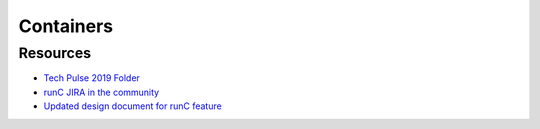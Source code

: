 .. _hadoop_team_core_containers:

##################
Containers
##################

*********************
Resources
*********************

- `Tech Pulse 2019 Folder <https://drive.google.com/open?id=1hi4zOCQf1iXVfzO4GJWDzpyxBd2wmDcn>`_
- `runC JIRA in the community <https://issues.apache.org/jira/browse/YARN-9014>`_
- `Updated design document for runC feature <https://issues.apache.org/jira/secure/attachment/12972456/RuncContainerRuntime.v002.pdf>`_
